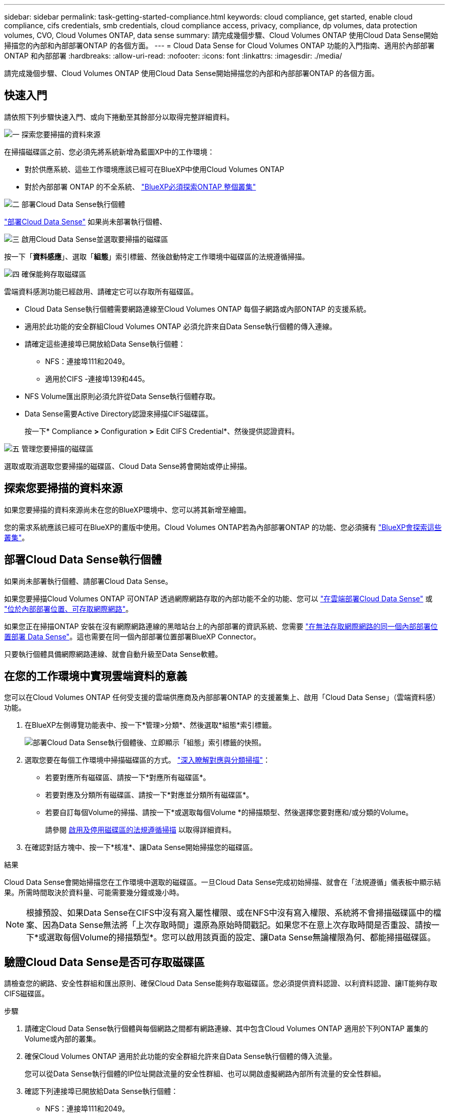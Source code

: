 ---
sidebar: sidebar 
permalink: task-getting-started-compliance.html 
keywords: cloud compliance, get started, enable cloud compliance, cifs credentials, smb credentials, cloud compliance access, privacy, compliance, dp volumes, data protection volumes, CVO, Cloud Volumes ONTAP, data sense 
summary: 請完成幾個步驟、Cloud Volumes ONTAP 使用Cloud Data Sense開始掃描您的內部和內部部署ONTAP 的各個方面。 
---
= Cloud Data Sense for Cloud Volumes ONTAP 功能的入門指南、適用於內部部署ONTAP 和內部部署
:hardbreaks:
:allow-uri-read: 
:nofooter: 
:icons: font
:linkattrs: 
:imagesdir: ./media/


[role="lead"]
請完成幾個步驟、Cloud Volumes ONTAP 使用Cloud Data Sense開始掃描您的內部和內部部署ONTAP 的各個方面。



== 快速入門

請依照下列步驟快速入門、或向下捲動至其餘部分以取得完整詳細資料。

.image:https://raw.githubusercontent.com/NetAppDocs/common/main/media/number-1.png["一"] 探索您要掃描的資料來源
[role="quick-margin-para"]
在掃描磁碟區之前、您必須先將系統新增為藍圖XP中的工作環境：

[role="quick-margin-list"]
* 對於供應系統、這些工作環境應該已經可在BlueXP中使用Cloud Volumes ONTAP
* 對於內部部署 ONTAP 的不全系統、 https://docs.netapp.com/us-en/cloud-manager-ontap-onprem/task-discovering-ontap.html["BlueXP必須探索ONTAP 整個叢集"^]


.image:https://raw.githubusercontent.com/NetAppDocs/common/main/media/number-2.png["二"] 部署Cloud Data Sense執行個體
[role="quick-margin-para"]
link:task-deploy-cloud-compliance.html["部署Cloud Data Sense"^] 如果尚未部署執行個體、

.image:https://raw.githubusercontent.com/NetAppDocs/common/main/media/number-3.png["三"] 啟用Cloud Data Sense並選取要掃描的磁碟區
[role="quick-margin-para"]
按一下「*資料感應*」、選取「*組態*」索引標籤、然後啟動特定工作環境中磁碟區的法規遵循掃描。

.image:https://raw.githubusercontent.com/NetAppDocs/common/main/media/number-4.png["四"] 確保能夠存取磁碟區
[role="quick-margin-para"]
雲端資料感測功能已經啟用、請確定它可以存取所有磁碟區。

[role="quick-margin-list"]
* Cloud Data Sense執行個體需要網路連線至Cloud Volumes ONTAP 每個子網路或內部ONTAP 的支援系統。
* 適用於此功能的安全群組Cloud Volumes ONTAP 必須允許來自Data Sense執行個體的傳入連線。
* 請確定這些連接埠已開放給Data Sense執行個體：
+
** NFS：連接埠111和2049。
** 適用於CIFS -連接埠139和445。


* NFS Volume匯出原則必須允許從Data Sense執行個體存取。
* Data Sense需要Active Directory認證來掃描CIFS磁碟區。
+
按一下* Compliance *>* Configuration *>* Edit CIFS Credential*、然後提供認證資料。



.image:https://raw.githubusercontent.com/NetAppDocs/common/main/media/number-5.png["五"] 管理您要掃描的磁碟區
[role="quick-margin-para"]
選取或取消選取您要掃描的磁碟區、Cloud Data Sense將會開始或停止掃描。



== 探索您要掃描的資料來源

如果您要掃描的資料來源尚未在您的BlueXP環境中、您可以將其新增至繪圖。

您的需求系統應該已經可在BlueXP的畫版中使用。Cloud Volumes ONTAP若為內部部署ONTAP 的功能、您必須擁有 https://docs.netapp.com/us-en/cloud-manager-ontap-onprem/task-discovering-ontap.html["BlueXP會探索這些叢集"^]。



== 部署Cloud Data Sense執行個體

如果尚未部署執行個體、請部署Cloud Data Sense。

如果您要掃描Cloud Volumes ONTAP 可ONTAP 透過網際網路存取的內部功能不全的功能、您可以 link:task-deploy-cloud-compliance.html["在雲端部署Cloud Data Sense"^] 或 link:task-deploy-compliance-onprem.html["位於內部部署位置、可存取網際網路"^]。

如果您正在掃描ONTAP 安裝在沒有網際網路連線的黑暗站台上的內部部署的資訊系統、您需要 link:task-deploy-compliance-dark-site.html["在無法存取網際網路的同一個內部部署位置部署 Data Sense"^]。這也需要在同一個內部部署位置部署BlueXP Connector。

只要執行個體具備網際網路連線、就會自動升級至Data Sense軟體。



== 在您的工作環境中實現雲端資料的意義

您可以在Cloud Volumes ONTAP 任何受支援的雲端供應商及內部部署ONTAP 的支援叢集上、啟用「Cloud Data Sense」（雲端資料感）功能。

. 在BlueXP左側導覽功能表中、按一下*管理>分類*、然後選取*組態*索引標籤。
+
image:screenshot_cloud_compliance_we_scan_config.png["部署Cloud Data Sense執行個體後、立即顯示「組態」索引標籤的快照。"]

. 選取您要在每個工作環境中掃描磁碟區的方式。 link:concept-cloud-compliance.html#whats-the-difference-between-mapping-and-classification-scans["深入瞭解對應與分類掃描"]：
+
** 若要對應所有磁碟區、請按一下*對應所有磁碟區*。
** 若要對應及分類所有磁碟區、請按一下*對應並分類所有磁碟區*。
** 若要自訂每個Volume的掃描、請按一下*或選取每個Volume *的掃描類型、然後選擇您要對應和/或分類的Volume。
+
請參閱 <<啟用及停用磁碟區的法規遵循掃描,啟用及停用磁碟區的法規遵循掃描>> 以取得詳細資料。



. 在確認對話方塊中、按一下*核准*、讓Data Sense開始掃描您的磁碟區。


.結果
Cloud Data Sense會開始掃描您在工作環境中選取的磁碟區。一旦Cloud Data Sense完成初始掃描、就會在「法規遵循」儀表板中顯示結果。所需時間取決於資料量、可能需要幾分鐘或幾小時。


NOTE: 根據預設、如果Data Sense在CIFS中沒有寫入屬性權限、或在NFS中沒有寫入權限、系統將不會掃描磁碟區中的檔案、因為Data Sense無法將「上次存取時間」還原為原始時間戳記。如果您不在意上次存取時間是否重設、請按一下*或選取每個Volume的掃描類型*。您可以啟用該頁面的設定、讓Data Sense無論權限為何、都能掃描磁碟區。



== 驗證Cloud Data Sense是否可存取磁碟區

請檢查您的網路、安全性群組和匯出原則、確保Cloud Data Sense能夠存取磁碟區。您必須提供資料認證、以利資料認證、讓IT能夠存取CIFS磁碟區。

.步驟
. 請確定Cloud Data Sense執行個體與每個網路之間都有網路連線、其中包含Cloud Volumes ONTAP 適用於下列ONTAP 叢集的Volume或內部的叢集。
. 確保Cloud Volumes ONTAP 適用於此功能的安全群組允許來自Data Sense執行個體的傳入流量。
+
您可以從Data Sense執行個體的IP位址開啟流量的安全性群組、也可以開啟虛擬網路內部所有流量的安全性群組。

. 確認下列連接埠已開放給Data Sense執行個體：
+
** NFS：連接埠111和2049。
** 適用於CIFS -連接埠139和445。


. 確保NFS Volume匯出原則包含Data Sense執行個體的IP位址、以便存取每個Volume上的資料。
. 如果您使用CIFS、請提供Data Sense搭配Active Directory認證、以便掃描CIFS磁碟區。
+
.. 在BlueXP左側導覽功能表中、按一下*管理>分類*、然後選取*組態*索引標籤。
+
image:screenshot_cifs_credentials_cvo.png["「符合性」索引標籤的快照、顯示內容窗格右上角可用的「掃描狀態」按鈕。"]

.. 針對每個工作環境、按一下*編輯CIFS認證*、然後輸入Data Sense存取系統上CIFS磁碟區所需的使用者名稱和密碼。
+
認證資料可以是唯讀的、但提供管理認證可確保Data Sense能夠讀取任何需要提升權限的資料。認證資料儲存在Cloud Data Sense執行個體上。

+
如果您想要確保「上次存取時間」的檔案不會因資料感知分類掃描而改變、建議使用者在CIFS中擁有寫入屬性權限、或在NFS中擁有寫入權限。如果可能、我們建議將Active Directory設定的使用者納入組織中對所有檔案具有權限的父群組。

+
輸入認證之後、您應該會看到一則訊息、指出所有 CIFS 磁碟區都已成功驗證。

+
image:screenshot_cifs_status.gif["顯示組態頁面的快照、以及Cloud Volumes ONTAP 成功提供CIFS認證的一個更新系統。"]



. 在「_Configuration」頁面上、按一下「*檢視詳細資料*」以檢閱每個CIFS和NFS磁碟區的狀態、並修正任何錯誤。
+
例如、下圖顯示四個磁碟區；其中一個因為Data Sense執行個體與磁碟區之間的網路連線問題而無法掃描Cloud Data Sense。

+
image:screenshot_compliance_volume_details.gif["掃描組態中「檢視詳細資料」頁面的快照、顯示四個磁碟區；其中一個因為Data Sense與Volume之間的網路連線而無法掃描。"]





== 啟用及停用磁碟區的法規遵循掃描

您可以隨時從「組態」頁面、在工作環境中啟動或停止僅對應掃描、或是對應和分類掃描。您也可以從純對應掃描變更為對應和分類掃描、反之亦然。建議您掃描所有 Volume 。

預設會停用頁面頂端的「當缺少「寫入屬性」權限時*掃描」切換參數。這表示如果Data Sense在CIFS中沒有寫入屬性權限、或在NFS中沒有寫入權限、系統就不會掃描檔案、因為Data Sense無法將「上次存取時間」還原為原始時間戳記。如果您不在意上次存取時間是否重設、請開啟開關、無論權限為何、都會掃描所有檔案。 link:reference-collected-metadata.html#last-access-time-timestamp["深入瞭解"^]。

image:screenshot_volume_compliance_selection.png["「組態」頁面的快照、可讓您啟用或停用個別磁碟區的掃描。"]

[cols="45,45"]
|===
| 至： | 請執行下列動作： 


| 在磁碟區上啟用純對應掃描 | 在Volume（Volume）區域中、按一下*地圖* 


| 啟用磁碟區的完整掃描 | 在Volume（Volume）區域中、按一下*地圖與分類* 


| 停用在Volume上掃描 | 在Volume（Volume）區域中、按一下* Off（關閉）* 


|  |  


| 在所有磁碟區上啟用純對應掃描 | 在標題區域中、按一下*地圖* 


| 在所有磁碟區上啟用完整掃描 | 在標題區域中、按一下*地圖與分類* 


| 停用所有Volume上的掃描 | 在標題區域中、按一下*關* 
|===

NOTE: 只有在標題區域中設定了*地圖*或*地圖與分類*設定之後、才會自動掃描新增至工作環境的磁碟區。在標題區域中設為*自訂*或*關閉*時、您必須在工作環境中新增的每個新磁碟區上啟動對應和/或完整掃描。



== 正在掃描資料保護磁碟區

根據預設、不會掃描資料保護（DP）磁碟區、因為這些磁碟區並未對外公開、而且Cloud Data Sense無法存取它們。這些都是從內部部署 ONTAP 的 SnapMirror 系統或 Cloud Volumes ONTAP 從某個系統進行 SnapMirror 作業的目的地 Volume 。

一開始、磁碟區清單會將這些磁碟區識別為「 _Type 」 * 「 DP* 」、「 _Status 」 * 「 Not 掃描」 * 、「 _required Action 」 * 「 Enable Access to DP Volumes 」（啟用對 DP 磁碟區的存取）。

image:screenshot_cloud_compliance_dp_volumes.png["顯示「啟用 DP 磁碟區存取」按鈕的快照、可供您選擇掃描資料保護磁碟區。"]

.步驟
如果您要掃描這些資料保護磁碟區：

. 按一下頁面頂端的*「Enable Access to DP Volumes」（啟用DP磁碟區存取）*。
. 檢閱確認訊息、然後再按一下 * 「 Enable Access to DP Volumes （啟用 DP 磁碟區存取）」 * 。
+
** 原始 ONTAP 資料來源系統中最初建立為 NFS Volume 的磁碟區將會啟用。
** 最初在來源 ONTAP 系統中建立為 CIFS Volume 的磁碟區、需要輸入 CIFS 認證資料才能掃描這些 DP 磁碟區。如果您已經輸入Active Directory認證資料、以便Cloud Data Sense能夠掃描CIFS磁碟區、您可以使用這些認證資料、也可以指定不同的管理認證資料集。
+
image:screenshot_compliance_dp_cifs_volumes.png["這是兩個啟用 CIFS 資料保護磁碟區選項的快照。"]



. 啟動您要掃描的每個 DP Volume <<啟用及停用磁碟區的法規遵循掃描,啟用其他磁碟區的方式相同>>。


.結果
一旦啟用、Cloud Data Sense便會從每個啟用掃描的DP磁碟區建立NFS共用區。共用匯出原則僅允許從Data Sense執行個體存取。

*附註：*如果您在一開始啟用DP磁碟區存取時沒有CIFS資料保護磁碟區、之後再新增部分資料、則「組態」頁面頂端會出現*「啟用CIFS DP*存取」按鈕。按一下此按鈕並新增 CIFS 認證、以啟用對這些 CIFS DP 磁碟區的存取。


NOTE: Active Directory認證資料只會在第一個CIFS DP Volume的儲存VM中註冊、因此會掃描該SVM上的所有DP磁碟區。任何位於其他SVM上的磁碟區都不會登錄Active Directory認證、因此不會掃描這些DP磁碟區。
